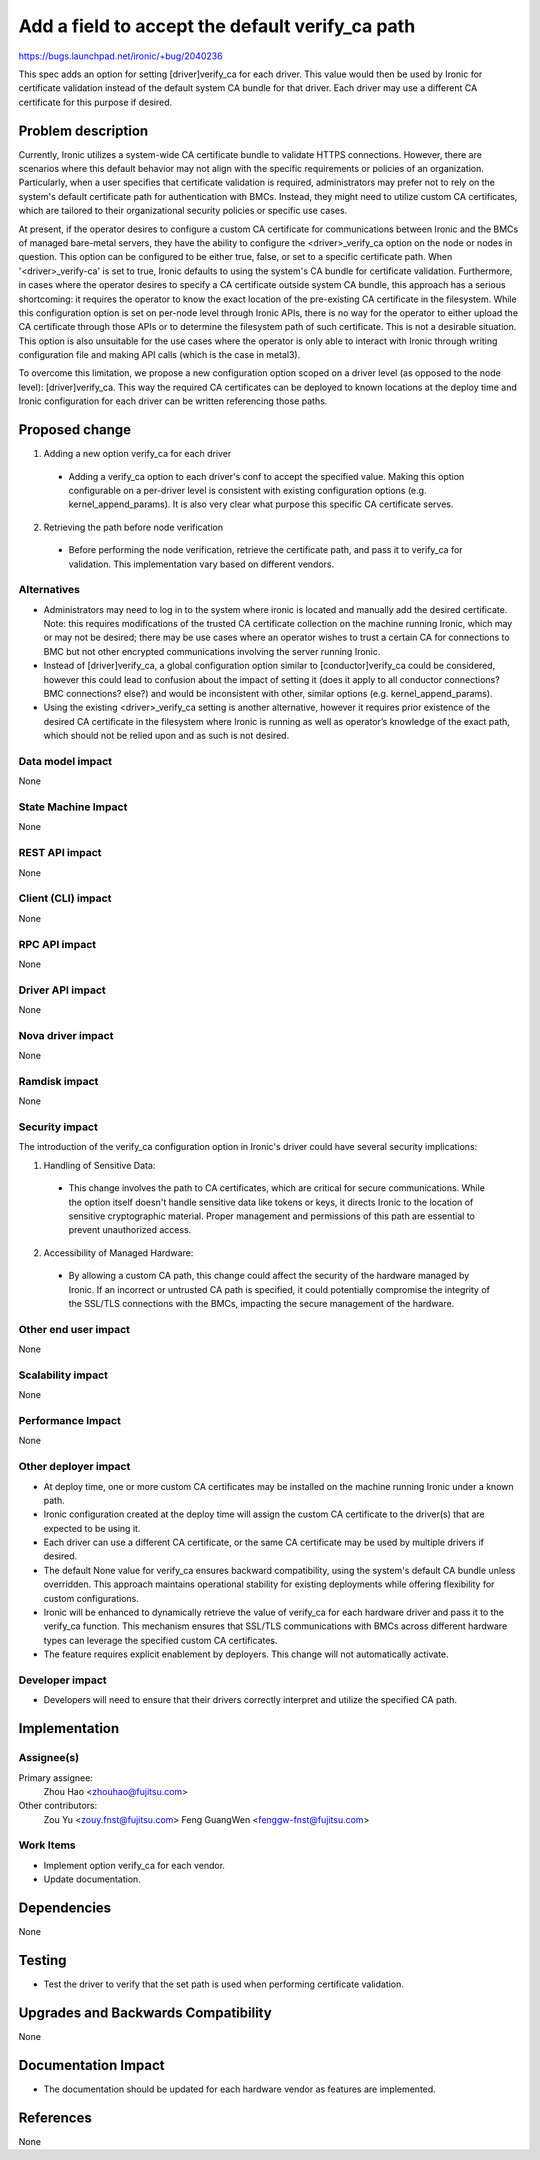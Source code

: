 ..
 This work is licensed under a Creative Commons Attribution 3.0 Unported
 License.

 http://creativecommons.org/licenses/by/3.0/legalcode

================================================
Add a field to accept the default verify_ca path
================================================

https://bugs.launchpad.net/ironic/+bug/2040236

This spec adds an option for setting [driver]verify_ca for each driver.
This value would then be used by Ironic for certificate validation instead of
the default system CA bundle for that driver. Each driver may use a different
CA certificate for this purpose if desired.


Problem description
===================

Currently, Ironic utilizes a system-wide CA certificate bundle to validate
HTTPS connections. However, there are scenarios where this default behavior may
not align with the specific requirements or policies of an organization.
Particularly, when a user specifies that certificate validation is required,
administrators may prefer not to rely on the system's default certificate path
for authentication with BMCs. Instead, they might need to utilize custom CA
certificates, which are tailored to their organizational security policies or
specific use cases.

At present, if the operator desires to configure a custom CA certificate for
communications between Ironic and the BMCs of managed bare-metal servers,
they have the ability to configure the <driver>_verify_ca option on the node or
nodes in question.
This option can be configured to be either true, false, or set to a specific
certificate path. When '<driver>_verify-ca' is set to true, Ironic defaults to
using the system's CA bundle for certificate validation. Furthermore, in cases
where the operator desires to specify a CA certificate outside system CA
bundle, this approach has a serious shortcoming: it requires the operator to
know the exact location of the pre-existing CA certificate in the filesystem.
While this configuration option is set on per-node level through Ironic APIs,
there is no way for the operator to either upload the CA certificate through
those APIs or to determine the filesystem path of such certificate. This is not
a desirable situation. This option is also unsuitable for the use cases where
the operator is only able to interact with Ironic through writing configuration
file and making API calls (which is the case in metal3).

To overcome this limitation, we propose a new configuration option scoped on a
driver level (as opposed to the node level): [driver]verify_ca. This way the
required CA certificates can be deployed to known locations at the deploy time
and Ironic configuration for each driver can be written referencing those
paths.


Proposed change
===============

1. Adding a new option verify_ca for each driver

  * Adding a verify_ca option to each driver's conf to accept the specified
    value. Making this option configurable on a per-driver level is
    consistent with existing configuration options (e.g. kernel_append_params).
    It is also very clear what purpose this specific CA certificate serves.

2. Retrieving the path before node verification

  * Before performing the node verification, retrieve the certificate path, and
    pass it to verify_ca for validation. This implementation vary based on
    different vendors.

Alternatives
------------

* Administrators may need to log in to the system where ironic is located and
  manually add the desired certificate. Note: this requires modifications of
  the trusted CA certificate collection on the machine running Ironic, which
  may or may not be desired; there may be use cases where an operator wishes to
  trust a certain CA for connections to BMC but not other encrypted
  communications involving the server running Ironic.
* Instead of [driver]verify_ca, a global configuration option similar to
  [conductor]verify_ca could be considered, however this could lead to
  confusion about the impact of setting it (does it apply to all conductor
  connections? BMC connections? else?) and would be inconsistent with other,
  similar options (e.g. kernel_append_params).
* Using the existing <driver>_verify_ca setting is another alternative,
  however it requires prior existence of the desired CA certificate in the
  filesystem where Ironic is running as well as operator’s knowledge of the
  exact path, which should not be relied upon and as such is not desired.

Data model impact
-----------------

None

State Machine Impact
--------------------

None

REST API impact
---------------

None

Client (CLI) impact
-------------------

None

RPC API impact
--------------

None

Driver API impact
-----------------

None

Nova driver impact
------------------

None

Ramdisk impact
--------------

None

Security impact
---------------

The introduction of the verify_ca configuration option in
Ironic's driver could have several security implications:

1. Handling of Sensitive Data:

  * This change involves the path to CA certificates, which are critical for
    secure communications. While the option itself doesn't handle sensitive
    data like tokens or keys, it directs Ironic to the location of sensitive
    cryptographic material. Proper management and permissions of this path
    are essential to prevent unauthorized access.

2. Accessibility of Managed Hardware:

  * By allowing a custom CA path, this change could affect the security of the
    hardware managed by Ironic. If an incorrect or untrusted CA path is
    specified, it could potentially compromise the integrity of the SSL/TLS
    connections with the BMCs, impacting the secure management of the
    hardware.

Other end user impact
---------------------

None

Scalability impact
------------------

None

Performance Impact
------------------

None

Other deployer impact
---------------------
* At deploy time, one or more custom CA certificates may be installed on the
  machine running Ironic under a known path.
* Ironic configuration created at the deploy time will assign the custom
  CA certificate to the driver(s) that are expected to be using it.
* Each driver can use a different CA certificate, or the same CA certificate
  may be used by multiple drivers if desired.
* The default None value for verify_ca ensures backward
  compatibility, using the system's default CA bundle unless overridden.
  This approach maintains operational stability for existing deployments
  while offering flexibility for custom configurations.
* Ironic will be enhanced to dynamically retrieve the value of
  verify_ca for each hardware driver and pass it to the verify_ca
  function. This mechanism ensures that SSL/TLS communications with BMCs
  across different hardware types can leverage the specified custom CA
  certificates.
* The feature requires explicit enablement by deployers. This change will not
  automatically activate.

Developer impact
----------------

* Developers will need to ensure that their drivers correctly interpret and
  utilize the specified CA path.


Implementation
==============

Assignee(s)
-----------

Primary assignee:
  Zhou Hao <zhouhao@fujitsu.com>

Other contributors:
  Zou Yu <zouy.fnst@fujitsu.com>
  Feng GuangWen <fenggw-fnst@fujitsu.com>

Work Items
----------

* Implement option verify_ca for each vendor.
* Update documentation.


Dependencies
============

None


Testing
=======

* Test the driver to verify that the set path is used when performing
  certificate validation.

Upgrades and Backwards Compatibility
====================================

None


Documentation Impact
====================

* The documentation should be updated for each hardware vendor as features are
  implemented.


References
==========

None
